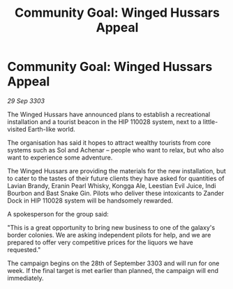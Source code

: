 :PROPERTIES:
:ID:       75ce2511-88ef-4ee3-8dc2-f9d804514545
:END:
#+title: Community Goal: Winged Hussars Appeal
#+filetags: :CommunityGoal:3303:galnet:

* Community Goal: Winged Hussars Appeal

/29 Sep 3303/

The Winged Hussars have announced plans to establish a recreational installation and a tourist beacon in the HIP 110028 system, next to a little-visited Earth-like world. 

The organisation has said it hopes to attract wealthy tourists from core systems such as Sol and Achenar – people who want to relax, but who also want to experience some adventure.  

The Winged Hussars are providing the materials for the new installation, but to cater to the tastes of their future clients they have asked for quantities of Lavian Brandy, Eranin Pearl Whisky, Kongga Ale, Leestian Evil Juice, Indi Bourbon and Bast Snake Gin. Pilots who deliver these intoxicants to Zander Dock in HIP 110028 system will be handsomely rewarded. 

A spokesperson for the group said: 

"This is a great opportunity to bring new business to one of the galaxy's border colonies. We are asking independent pilots for help, and we are prepared to offer very competitive prices for the liquors we have requested." 

The campaign begins on the 28th of September 3303 and will run for one week. If the final target is met earlier than planned, the campaign will end immediately.
